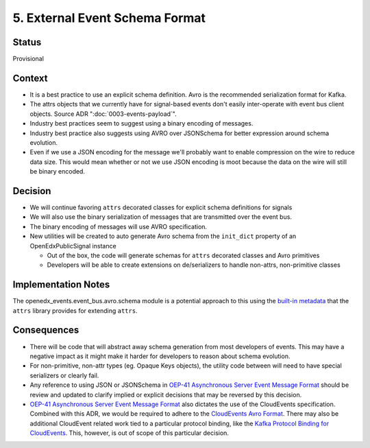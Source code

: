 5. External Event Schema Format
===============================

Status
------

Provisional


Context
-------

* It is a best practice to use an explicit schema definition. Avro is the recommended serialization format for Kafka.

* The attrs objects that we currently have for signal-based events don't easily inter-operate with event bus client objects. Source ADR ":doc:`0003-events-payload`".

* Industry best practices seem to suggest using a binary encoding of messages.

* Industry best practice also suggests using AVRO over JSONSchema for better expression around schema evolution.

* Even if we use a JSON encoding for the message we'll probably want to enable compression on the wire to reduce data
  size.  This would mean whether or not we use JSON encoding is moot because the data on the wire will still be binary
  encoded.

Decision
--------

* We will continue favoring ``attrs`` decorated classes for explicit schema definitions for signals

* We will also use the binary serialization of messages that are transmitted over the event bus.

* The binary encoding of messages will use AVRO specification.

* New utilities will be created to auto generate Avro schema from the ``init_dict`` property of an OpenEdxPublicSignal instance

  * Out of the box, the code will generate schemas for ``attrs`` decorated classes and Avro primitives
  * Developers will be able to create extensions on de/serializers to handle non-attrs, non-primitive classes

Implementation Notes
--------------------

The openedx_events.event_bus.avro.schema module is a potential approach to this using the `built-in metadata`_ that the ``attrs`` library provides for extending ``attrs``.

.. _built-in metadata: https://www.attrs.org/en/stable/extending.html

Consequences
------------

* There will be code that will abstract away schema generation from most developers of events.  This may have a negative impact as it might make it harder for developers to reason about schema evolution.

* For non-primitive, non-attr types (eg. Opaque Keys objects), the utility code between will need to have special serializers or clearly fail.

* Any reference to using JSON or JSONSchema in `OEP-41 Asynchronous Server Event Message Format`_ should be review and updated to clarify implied or explicit decisions that may be reversed by this decision.

* `OEP-41 Asynchronous Server Event Message Format`_ also dictates the use of the CloudEvents specification. Combined with this ADR, we would be required to adhere to the `CloudEvents Avro Format`_. There may also be additional CloudEvent related work tied to a particular protocol binding, like the `Kafka Protocol Binding for CloudEvents`_. This, however, is out of scope of this particular decision.

.. _OEP-41 Asynchronous Server Event Message Format: https://open-edx-proposals.readthedocs.io/en/latest/architectural-decisions/oep-0041-arch-async-server-event-messaging.html

.. _CloudEvents Avro Format: https://github.com/cloudevents/spec/blob/v1.0.2/cloudevents/formats/avro-format.md

.. _Kafka Protocol Binding for CloudEvents: https://github.com/cloudevents/spec/blob/v1.0.2/cloudevents/bindings/kafka-protocol-binding.md#3-kafka-message-mapping
